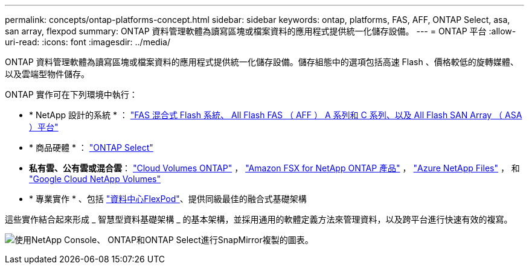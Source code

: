 ---
permalink: concepts/ontap-platforms-concept.html 
sidebar: sidebar 
keywords: ontap, platforms, FAS, AFF, ONTAP Select, asa, san array, flexpod 
summary: ONTAP 資料管理軟體為讀寫區塊或檔案資料的應用程式提供統一化儲存設備。 
---
= ONTAP 平台
:allow-uri-read: 
:icons: font
:imagesdir: ../media/


[role="lead"]
ONTAP 資料管理軟體為讀寫區塊或檔案資料的應用程式提供統一化儲存設備。儲存組態中的選項包括高速 Flash 、價格較低的旋轉媒體、以及雲端型物件儲存。

ONTAP 實作可在下列環境中執行：

* * NetApp 設計的系統 * ： https://docs.netapp.com/us-en/ontap-systems-family/#["FAS 混合式 Flash 系統、 All Flash FAS （ AFF ） A 系列和 C 系列、以及 All Flash SAN Array （ ASA ）平台"^]
* * 商品硬體 * ： https://docs.netapp.com/us-en/ontap-select/["ONTAP Select"^]
* *私有雲、公有雲或混合雲*： https://docs.netapp.com/us-en/storage-management-cloud-volumes-ontap/index.html["Cloud Volumes ONTAP"^] ， https://docs.aws.amazon.com/fsx/latest/ONTAPGuide/what-is-fsx-ontap.html["Amazon FSX for NetApp ONTAP 產品"^] ， https://learn.microsoft.com/en-us/azure/azure-netapp-files/["Azure NetApp Files"^] ， 和 https://cloud.google.com/netapp/volumes/docs/discover/overview["Google Cloud NetApp Volumes"^]
* * 專業實作 * 、包括 https://docs.netapp.com/us-en/flexpod/index.html["資料中心FlexPod"^]、提供同級最佳的融合式基礎架構


這些實作結合起來形成 _ 智慧型資料基礎架構 _ 的基本架構，並採用通用的軟體定義方法來管理資料，以及跨平台進行快速有效的複寫。

image:data-fabric3.png["使用NetApp Console、 ONTAP和ONTAP Select進行SnapMirror複製的圖表。"]
